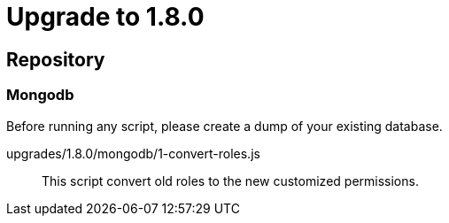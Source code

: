 = Upgrade to 1.8.0

== Repository
=== Mongodb

Before running any script, please create a dump of your existing database.

upgrades/1.8.0/mongodb/1-convert-roles.js::
This script convert old roles to the new customized permissions.
